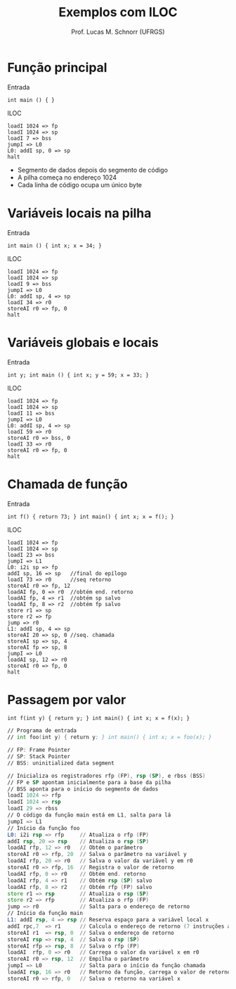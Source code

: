 # -*- coding: utf-8 -*-
# -*- mode: org -*-
#+startup: beamer overview indent
#+LANGUAGE: pt-br
#+TAGS: noexport(n)
#+EXPORT_EXCLUDE_TAGS: noexport
#+EXPORT_SELECT_TAGS: export

#+Title: Exemplos com ILOC
#+Author: Prof. Lucas M. Schnorr (UFRGS)
#+Date: \copyleft

#+LaTeX_CLASS: beamer
#+LaTeX_CLASS_OPTIONS: [xcolor=dvipsnames]
#+OPTIONS:   H:1 num:t toc:nil \n:nil @:t ::t |:t ^:t -:t f:t *:t <:t
#+LATEX_HEADER: \input{../org-babel.tex}

* Função principal
Entrada
  #+BEGIN_SRC amarela
  int main () { }
  #+END_SRC
#+latex: \vfill
\pause  ILOC
  #+BEGIN_SRC iloc
  loadI 1024 => fp
  loadI 1024 => sp
  loadI 7 => bss
  jumpI => L0
  L0: addI sp, 0 => sp
  halt
  #+END_SRC
+ Segmento de dados depois do segmento de código
+ A pilha começa no endereço 1024
+ Cada linha de código ocupa um único byte
* Variáveis locais na pilha
Entrada
  #+BEGIN_SRC amarela
  int main () { int x; x = 34; }
  #+END_SRC
\pause  ILOC
  #+BEGIN_SRC iloc
  loadI 1024 => fp
  loadI 1024 => sp
  loadI 9 => bss
  jumpI => L0
  L0: addI sp, 4 => sp
  loadI 34 => r0
  storeAI r0 => fp, 0
  halt
  #+END_SRC
* Variáveis globais e locais
Entrada
  #+BEGIN_SRC amarela
  int y; int main () { int x; y = 59; x = 33; }
  #+END_SRC
\pause  ILOC
  #+BEGIN_SRC iloc
  loadI 1024 => fp
  loadI 1024 => sp
  loadI 11 => bss
  jumpI => L0
  L0: addI sp, 4 => sp
  loadI 59 => r0
  storeAI r0 => bss, 0
  loadI 33 => r0
  storeAI r0 => fp, 0
  halt
  #+END_SRC
* Chamada de função
Entrada
  #+BEGIN_SRC amarela
  int f() { return 73; } int main() { int x; x = f(); }
  #+END_SRC
\pause  ILOC
  \tiny
  #+BEGIN_SRC iloc
  loadI 1024 => fp
  loadI 1024 => sp
  loadI 23 => bss
  jumpI => L1
  L0: i2i sp => fp
  addI sp, 16 => sp   //final do epílogo
  loadI 73 => r0      //seq retorno
  storeAI r0 => fp, 12
  loadAI fp, 0 => r0  //obtém end. retorno
  loadAI fp, 4 => r1  //obtém sp salvo
  loadAI fp, 8 => r2  //obtém fp salvo
  store r1 => sp
  store r2 => fp
  jump => r0
  L1: addI sp, 4 => sp
  storeAI 20 => sp, 0 //seq. chamada
  storeAI sp => sp, 4
  storeAI fp => sp, 8
  jumpI => L0
  loadAI sp, 12 => r0
  storeAI r0 => fp, 0
  halt
  #+END_SRC
* Passagem por valor
#+latex: \tiny
#+BEGIN_SRC amarela
int f(int y) { return y; } int main() { int x; x = f(x); }
#+END_SRC

#+BEGIN_SRC asm :tangle exemplo5.iloc
// Programa de entrada
// int foo(int y) { return y; } int main() { int x; x = foo(x); }

// FP: Frame Pointer
// SP: Stack Pointer
// BSS: uninitialized data segment
	
// Inicializa os registradores rfp (FP), rsp (SP), e rbss (BSS)
// FP e SP apontam inicialmente para a base da pilha
// BSS aponta para o início do segmento de dados
loadI 1024 => rfp
loadI 1024 => rsp
loadI 29 => rbss
// O código da função main está em L1, salta para lá	
jumpI => L1
// Início da função foo
L0: i2i rsp => rfp     // Atualiza o rfp (FP)
addI rsp, 20 => rsp    // Atualiza o rsp (SP)
loadAI rfp, 12 => r0   // Obtém o parâmetro
storeAI r0 => rfp, 20  // Salva o parâmetro na variável y
loadAI rfp, 20 => r0   // Salva o valor da variável y em r0
storeAI r0 => rfp, 16  // Registra o valor de retorno
loadAI rfp, 0 => r0    // Obtém end. retorno
loadAI rfp, 4 => r1    // Obtém rsp (SP) salvo
loadAI rfp, 8 => r2    // Obtém rfp (FP) salvo
store r1 => rsp        // Atualiza o rsp (SP)
store r2 => rfp        // Atualiza o rfp (FP)
jump => r0             // Salta para o endereço de retorno
// Início da função main	
L1: addI rsp, 4 => rsp // Reserva espaço para a variável local x
addI rpc,7  => r1      // Calcula o endereço de retorno (7 instruções abaixo)
storeAI r1  => rsp, 0  // Salva o endereço de retorno
storeAI rsp => rsp, 4  // Salva o rsp (SP)
storeAI rfp => rsp, 8  // Salva o rfp (FP)
loadAI  rfp, 0 => r0   // Carrega o valor da variável x em r0
storeAI r0 => rsp, 12  // Empilha o parâmetro
jumpI => L0            // Salta para o início da função chamada
loadAI rsp, 16 => r0   // Retorno da função, carrega o valor de retorno
storeAI r0 => rfp, 0   // Salva o retorno na variável x
#+END_SRC

